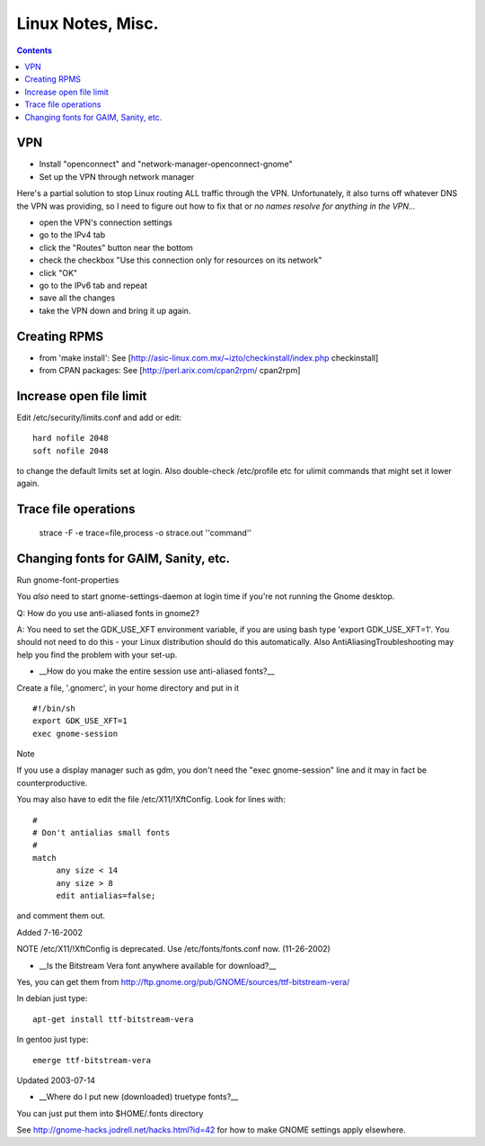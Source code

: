 Linux Notes, Misc.
==================
.. contents::

VPN
---

* Install "openconnect" and "network-manager-openconnect-gnome"
* Set up the VPN through network manager

Here's a partial solution to stop Linux routing ALL traffic through the VPN.
Unfortunately, it also turns off whatever DNS the VPN was providing, so I
need to figure out how to fix that or *no names resolve for anything in the
VPN...*

* open the VPN's connection settings
* go to the IPv4 tab
* click the "Routes" button near the bottom
* check the checkbox "Use this connection only for resources on its network"
* click "OK"
* go to the IPv6 tab and repeat
* save all the changes
* take the VPN down and bring it up again.

Creating RPMS
--------------

* from 'make install': See [http://asic-linux.com.mx/~izto/checkinstall/index.php checkinstall]
* from CPAN packages: See [http://perl.arix.com/cpan2rpm/ cpan2rpm]

Increase open file limit
-------------------------

Edit /etc/security/limits.conf and add or edit::

   hard nofile 2048
   soft nofile 2048

to change the default limits set at login.  Also double-check /etc/profile etc for ulimit commands that might set it lower again.

Trace file operations
---------------------

 strace -F -e trace=file,process -o strace.out ''command''

Changing fonts for GAIM, Sanity, etc.
-------------------------------------

Run gnome-font-properties

You *also* need to start gnome-settings-daemon at login time if you're not running the Gnome desktop.

Q: How do you use anti-aliased fonts in gnome2?

A: You need to set the GDK_USE_XFT environment variable, if you are using bash type 'export GDK_USE_XFT=1'. You should not need to do this - your Linux distribution should do this automatically.  Also AntiAliasingTroubleshooting may help you find the problem with your set-up.

*  __How do you make the entire session use anti-aliased fonts?__

Create a file, '.gnomerc', in your home directory and put in it ::

    #!/bin/sh
    export GDK_USE_XFT=1
    exec gnome-session

Note

If you use a display manager such as gdm, you don't need the "exec gnome-session" line and it may in fact be counterproductive.


You may also have to edit the file /etc/X11/!XftConfig. Look for lines with::


    #
    # Don't antialias small fonts
    #
    match
         any size < 14
         any size > 8
         edit antialias=false;


and comment them out.


Added 7-16-2002


NOTE /etc/X11/!XftConfig is deprecated. Use /etc/fonts/fonts.conf now. (11-26-2002)



*  __Is the Bitstream Vera font anywhere available for download?__

Yes, you can get them from http://ftp.gnome.org/pub/GNOME/sources/ttf-bitstream-vera/


In debian just type::

        apt-get install ttf-bitstream-vera

In gentoo just type::

        emerge ttf-bitstream-vera


Updated 2003-07-14



* __Where do I put new (downloaded) truetype fonts?__

You can just put them into $HOME/.fonts directory


See http://gnome-hacks.jodrell.net/hacks.html?id=42 for how to make GNOME settings apply elsewhere.
